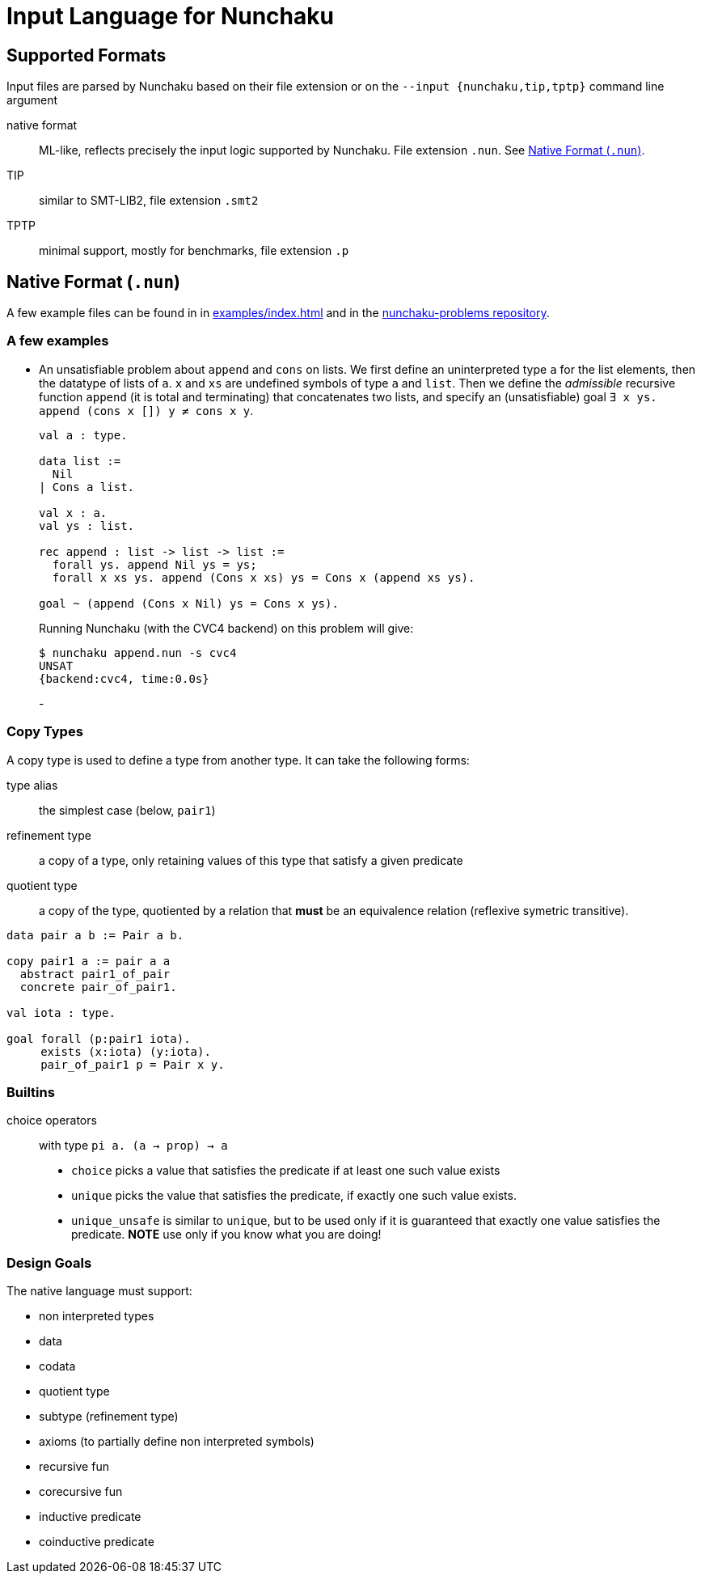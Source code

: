 = Input Language for Nunchaku
:toc: macro
:source-highlighter: pygments

== Supported Formats

Input files are parsed by Nunchaku based on their file extension
or on the `--input {nunchaku,tip,tptp}` command line argument

native format:: ML-like, reflects precisely the input logic supported by
  Nunchaku. File extension `.nun`. See <<native-format>>.
TIP:: similar to SMT-LIB2, file extension `.smt2`
TPTP:: minimal support, mostly for benchmarks, file extension `.p`

[[native-format]]
== Native Format (`.nun`)

A few example files can be found in in link:examples/index.html[] and in
the https://github.com/nunchaku-inria/nunchaku-problems[nunchaku-problems repository].

=== A few examples

- An unsatisfiable problem about `append` and `cons` on lists.
  We first define an uninterpreted type `a` for the list elements,
  then the datatype of lists of `a`. `x` and `xs` are undefined symbols
  of type `a` and `list`.
  Then we define the _admissible_ recursive function `append` (it is total
  and terminating) that concatenates two lists, and
  specify an (unsatisfiable) goal `∃ x ys. append (cons x []) y ≠ cons x y`.
+
----
val a : type.

data list :=
  Nil
| Cons a list.

val x : a.
val ys : list.

rec append : list -> list -> list :=
  forall ys. append Nil ys = ys;
  forall x xs ys. append (Cons x xs) ys = Cons x (append xs ys).

goal ~ (append (Cons x Nil) ys = Cons x ys).
----
+
Running Nunchaku (with the CVC4 backend) on this problem will give:
+
----
$ nunchaku append.nun -s cvc4
UNSAT
{backend:cvc4, time:0.0s}
----
+
-

=== Copy Types

A copy type is used to define a type from another type. It can take
the following forms:

type alias:: the simplest case (below, `pair1`)
refinement type:: a copy of a type, only retaining values of this
  type that satisfy a given predicate
quotient type:: a copy of the type, quotiented by a relation
  that *must* be an equivalence relation (reflexive symetric transitive).

----
data pair a b := Pair a b.

copy pair1 a := pair a a
  abstract pair1_of_pair
  concrete pair_of_pair1.

val iota : type.

goal forall (p:pair1 iota).
     exists (x:iota) (y:iota).
     pair_of_pair1 p = Pair x y.
----

=== Builtins

choice operators:: with type `pi a. (a -> prop) -> a`
+
- `choice` picks a value that satisfies the
    predicate if at least one such value exists
- `unique` picks the value that satisfies the predicate,
    if exactly one such value exists.
- `unique_unsafe` is similar to `unique`, but to be used only if it is
    guaranteed that exactly one value satisfies the predicate.
    *NOTE* use only if you know what you are doing!

=== Design Goals

The native language must support:

- non interpreted types
- data
- codata
- quotient type
- subtype (refinement type)

- axioms (to partially define non interpreted symbols)
- recursive fun
- corecursive fun
- inductive predicate
- coinductive predicate


